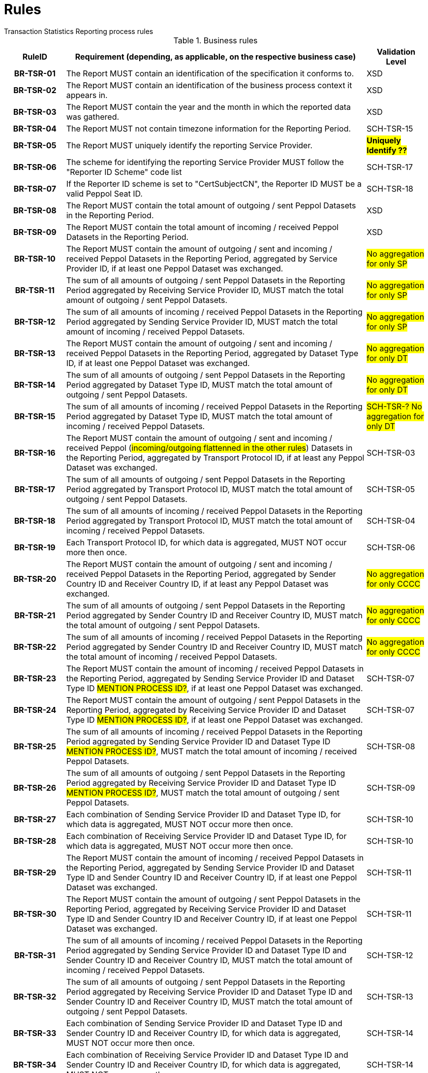 = Rules
Transaction Statistics Reporting process rules

.Business rules
[cols="1h,5,1",options="header"]
|====

|RuleID
|Requirement (depending, as applicable, on the respective business case)
|Validation Level

| BR-TSR-01
| The Report MUST contain an identification of the specification it conforms to.
| XSD

| BR-TSR-02
| The Report MUST contain an identification of the business process context it appears in.
| XSD

| BR-TSR-03
| The Report MUST contain the year and the month in which the reported data was gathered.
| XSD

| BR-TSR-04
| The Report MUST not contain timezone information for the Reporting Period.
| SCH-TSR-15

| BR-TSR-05
| The Report MUST uniquely identify the reporting Service Provider.
| #*Uniquely Identify ??*#

| BR-TSR-06
| The scheme for identifying the reporting Service Provider MUST follow the "Reporter ID Scheme" code list
| SCH-TSR-17

| BR-TSR-07
| If the Reporter ID scheme is set to "CertSubjectCN", the Reporter ID MUST be a valid Peppol Seat ID.
| SCH-TSR-18

| BR-TSR-08
| The Report MUST contain the total amount of outgoing / sent Peppol Datasets in the Reporting Period.
| XSD

| BR-TSR-09
| The Report MUST contain the total amount of incoming / received Peppol Datasets in the Reporting Period.
| XSD

| BR-TSR-10
| The Report MUST contain the amount of outgoing / sent and incoming / received Peppol Datasets in the Reporting Period, aggregated by Service Provider ID, if at least one Peppol Dataset was exchanged.
| #No aggregation for only SP#

| BR-TSR-11
| The sum of all amounts of outgoing / sent Peppol Datasets in the Reporting Period aggregated by Receiving Service Provider ID, MUST match the total amount of outgoing / sent Peppol Datasets.
| #No aggregation for only SP#

| BR-TSR-12
| The sum of all amounts of incoming / received Peppol Datasets in the Reporting Period aggregated by Sending Service Provider ID, MUST match the total amount of incoming / received Peppol Datasets.
| #No aggregation for only SP#

| BR-TSR-13
| The Report MUST contain the amount of outgoing / sent and incoming / received Peppol Datasets in the Reporting Period, aggregated by Dataset Type ID, if at least one Peppol Dataset was exchanged.
| #No aggregation for only DT#

| BR-TSR-14
| The sum of all amounts of outgoing / sent Peppol Datasets in the Reporting Period aggregated by Dataset Type ID, MUST match the total amount of outgoing / sent Peppol Datasets.
| #No aggregation for only DT#

| BR-TSR-15
| The sum of all amounts of incoming / received Peppol Datasets in the Reporting Period aggregated by Dataset Type ID, MUST match the total amount of incoming / received Peppol Datasets.
| #SCH-TSR-? No aggregation for only DT#

| BR-TSR-16
| The Report MUST contain the amount of outgoing / sent and incoming / received Peppol (#incoming/outgoing flattenned in the other rules#) Datasets in the Reporting Period, aggregated by Transport Protocol ID, if at least any Peppol Dataset was exchanged.
| SCH-TSR-03

| BR-TSR-17
| The sum of all amounts of outgoing / sent Peppol Datasets in the Reporting Period aggregated by Transport Protocol ID, MUST match the total amount of outgoing / sent Peppol Datasets.
| SCH-TSR-05

| BR-TSR-18
| The sum of all amounts of incoming / received Peppol Datasets in the Reporting Period aggregated by Transport Protocol ID, MUST match the total amount of incoming / received Peppol Datasets.
| SCH-TSR-04

| BR-TSR-19
| Each Transport Protocol ID, for which data is aggregated, MUST NOT occur more then once.
| SCH-TSR-06

| BR-TSR-20
| The Report MUST contain the amount of outgoing / sent and incoming / received Peppol Datasets in the Reporting Period, aggregated by Sender Country ID and Receiver Country ID, if at least any Peppol Dataset was exchanged.
| #No aggregation for only CCCC#

| BR-TSR-21
| The sum of all amounts of outgoing / sent Peppol Datasets in the Reporting Period aggregated by Sender Country ID and Receiver Country ID, MUST match the total amount of outgoing / sent Peppol Datasets.
| #No aggregation for only CCCC#

| BR-TSR-22
| The sum of all amounts of incoming / received Peppol Datasets in the Reporting Period aggregated by Sender Country ID and Receiver Country ID, MUST match the total amount of incoming / received Peppol Datasets.
| #No aggregation for only CCCC#

| BR-TSR-23
| The Report MUST contain the amount of incoming / received Peppol Datasets in the Reporting Period, aggregated by Sending Service Provider ID and Dataset Type ID #MENTION PROCESS ID?#, if at least one Peppol Dataset was exchanged.
| SCH-TSR-07

| BR-TSR-24
| The Report MUST contain the amount of outgoing / sent Peppol Datasets in the Reporting Period, aggregated by Receiving Service Provider ID and Dataset Type ID #MENTION PROCESS ID?#, if at least one Peppol Dataset was exchanged.
| SCH-TSR-07

| BR-TSR-25
| The sum of all amounts of incoming / received Peppol Datasets in the Reporting Period aggregated by Sending Service Provider ID and Dataset Type ID #MENTION PROCESS ID?#, MUST match the total amount of incoming / received Peppol Datasets.
| SCH-TSR-08

| BR-TSR-26
| The sum of all amounts of outgoing / sent Peppol Datasets in the Reporting Period aggregated by Receiving Service Provider ID and Dataset Type ID #MENTION PROCESS ID?#, MUST match the total amount of outgoing / sent Peppol Datasets.
| SCH-TSR-09

| BR-TSR-27
| Each combination of Sending Service Provider ID and Dataset Type ID, for which data is aggregated, MUST NOT occur more then once.
| SCH-TSR-10

| BR-TSR-28
| Each combination of Receiving Service Provider ID and Dataset Type ID, for which data is aggregated, MUST NOT occur more then once.
| SCH-TSR-10

| BR-TSR-29
| The Report MUST contain the amount of incoming / received Peppol Datasets in the Reporting Period, aggregated by Sending Service Provider ID and Dataset Type ID and Sender Country ID and Receiver Country ID, if at least one Peppol Dataset was exchanged.
| SCH-TSR-11

| BR-TSR-30
| The Report MUST contain the amount of outgoing / sent Peppol Datasets in the Reporting Period, aggregated by Receiving Service Provider ID and Dataset Type ID and Sender Country ID and Receiver Country ID, if at least one Peppol Dataset was exchanged.
| SCH-TSR-11

| BR-TSR-31
| The sum of all amounts of incoming / received Peppol Datasets in the Reporting Period aggregated by Sending Service Provider ID and Dataset Type ID and Sender Country ID and Receiver Country ID, MUST match the total amount of incoming / received Peppol Datasets.
| SCH-TSR-12

| BR-TSR-32
| The sum of all amounts of outgoing / sent Peppol Datasets in the Reporting Period aggregated by Receiving Service Provider ID and Dataset Type ID and Sender Country ID and Receiver Country ID, MUST match the total amount of outgoing / sent Peppol Datasets.
| SCH-TSR-13

| BR-TSR-33
| Each combination of Sending Service Provider ID and Dataset Type ID and Sender Country ID and Receiver Country ID, for which data is aggregated, MUST NOT occur more then once.
| SCH-TSR-14

| BR-TSR-34
| Each combination of Receiving Service Provider ID and Dataset Type ID and Sender Country ID and Receiver Country ID, for which data is aggregated, MUST NOT occur more then once.
| SCH-TSR-14

|====
